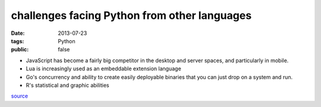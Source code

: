 challenges facing Python from other languages
=============================================

:date: 2013-07-23
:tags: Python
:public: false


* JavaScript has become a fairly big competitor in the desktop and
  server spaces, and particularly in mobile.

* Lua is increasingly used as an embeddable extension language

* Go's concurrency and ability to create easily deployable binaries
  that you can just drop on a system and run.

* R's statistical and graphic abilities

source__


__ http://lwn.net/Articles/557811

